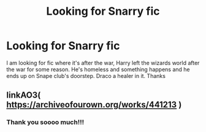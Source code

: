 #+TITLE: Looking for Snarry fic

* Looking for Snarry fic
:PROPERTIES:
:Author: Ryokoninja
:Score: 0
:DateUnix: 1566127300.0
:DateShort: 2019-Aug-18
:FlairText: What's That Fic?
:END:
I am looking for fic where it's after the war, Harry left the wizards world after the war for some reason. He's homeless and something happens and he ends up on Snape club's doorstep. Draco a healer in it. Thanks


** linkAO3( [[https://archiveofourown.org/works/441213]] )
:PROPERTIES:
:Author: heresy23
:Score: 3
:DateUnix: 1566151919.0
:DateShort: 2019-Aug-18
:END:

*** Thank you soooo much!!!
:PROPERTIES:
:Author: Ryokoninja
:Score: 1
:DateUnix: 1566218367.0
:DateShort: 2019-Aug-19
:END:
